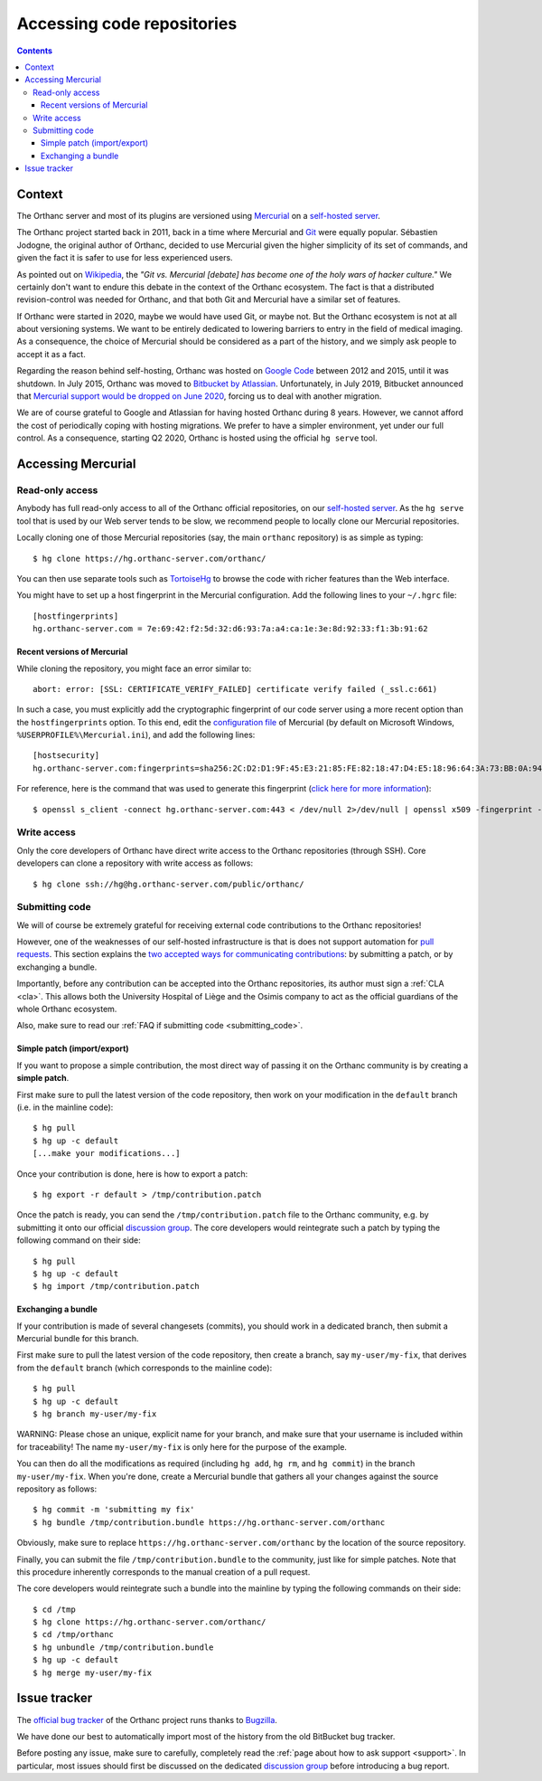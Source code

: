 .. _repositories:

Accessing code repositories
===========================

.. contents::

   
Context
-------

The Orthanc server and most of its plugins are versioned using
`Mercurial <https://en.wikipedia.org/wiki/Mercurial>`__ on a
`self-hosted server <https://hg.orthanc-server.com/>`__.

The Orthanc project started back in 2011, back in a time where
Mercurial and `Git <https://en.wikipedia.org/wiki/Git>`__ were equally
popular. Sébastien Jodogne, the original author of Orthanc, decided to
use Mercurial given the higher simplicity of its set of commands, and
given the fact it is safer to use for less experienced users.

As pointed out on `Wikipedia
<https://en.wikipedia.org/wiki/Mercurial>`__, the *"Git vs. Mercurial
[debate] has become one of the holy wars of hacker culture."* We
certainly don't want to endure this debate in the context of the
Orthanc ecosystem.  The fact is that a distributed revision-control
was needed for Orthanc, and that both Git and Mercurial have a similar
set of features.

If Orthanc were started in 2020, maybe we would have used Git, or
maybe not. But the Orthanc ecosystem is not at all about versioning
systems. We want to be entirely dedicated to lowering barriers to
entry in the field of medical imaging. As a consequence, the choice of
Mercurial should be considered as a part of the history, and we simply
ask people to accept it as a fact.

Regarding the reason behind self-hosting, Orthanc was hosted on
`Google Code
<https://en.wikipedia.org/wiki/Google_Developers#Google_Code>`__
between 2012 and 2015, until it was shutdown. In July 2015, Orthanc
was moved to `Bitbucket by Atlassian
<https://en.wikipedia.org/wiki/Bitbucket>`__.  Unfortunately, in July
2019, Bitbucket announced that `Mercurial support would be dropped on
June 2020
<https://bitbucket.org/blog/sunsetting-mercurial-support-in-bitbucket>`__,
forcing us to deal with another migration.

We are of course grateful to Google and Atlassian for having hosted
Orthanc during 8 years. However, we cannot afford the cost of
periodically coping with hosting migrations. We prefer to have a
simpler environment, yet under our full control. As a consequence,
starting Q2 2020, Orthanc is hosted using the official ``hg serve``
tool.


Accessing Mercurial
-------------------

.. _hg-clone:

Read-only access
^^^^^^^^^^^^^^^^

Anybody has full read-only access to all of the Orthanc official
repositories, on our `self-hosted server
<https://hg.orthanc-server.com/>`__. As the ``hg serve`` tool that is
used by our Web server tends to be slow, we recommend people to
locally clone our Mercurial repositories.

.. highlight:: bash

Locally cloning one of those Mercurial repositories (say, the main
``orthanc`` repository) is as simple as typing::

  $ hg clone https://hg.orthanc-server.com/orthanc/

You can then use separate tools such as `TortoiseHg
<https://en.wikipedia.org/wiki/TortoiseHg>`__ to browse the code with
richer features than the Web interface.

.. highlight:: text

You might have to set up a host fingerprint in the Mercurial
configuration. Add the following lines to your ``~/.hgrc`` file::

  [hostfingerprints]
  hg.orthanc-server.com = 7e:69:42:f2:5d:32:d6:93:7a:a4:ca:1e:3e:8d:92:33:f1:3b:91:62


Recent versions of Mercurial
............................

.. highlight:: text

While cloning the repository, you might face an error similar to::

  abort: error: [SSL: CERTIFICATE_VERIFY_FAILED] certificate verify failed (_ssl.c:661)

In such a case, you must explicitly add the cryptographic fingerprint
of our code server using a more recent option than the
``hostfingerprints`` option. To this end, edit the `configuration file
<https://www.mercurial-scm.org/doc/hgrc.5.html#files>`__ of Mercurial
(by default on Microsoft Windows, ``%USERPROFILE%\Mercurial.ini``),
and add the following lines::

  [hostsecurity]
  hg.orthanc-server.com:fingerprints=sha256:2C:D2:D1:9F:45:E3:21:85:FE:82:18:47:D4:E5:18:96:64:3A:73:BB:0A:94:EF:8F:3E:A9:3D:DD:F9:7E:0C:DD
  
.. highlight:: bash

For reference, here is the command that was used to generate this
fingerprint (`click here for more information
<https://stackoverflow.com/a/56579497/881731>`__)::

  $ openssl s_client -connect hg.orthanc-server.com:443 < /dev/null 2>/dev/null | openssl x509 -fingerprint -sha256 -noout -in /dev/stdin
  

Write access
^^^^^^^^^^^^

Only the core developers of Orthanc have direct write access to the
Orthanc repositories (through SSH). Core developers can clone a
repository with write access as follows::

  $ hg clone ssh://hg@hg.orthanc-server.com/public/orthanc/


.. _hg-contributing:

Submitting code
^^^^^^^^^^^^^^^

We will of course be extremely grateful for receiving external code
contributions to the Orthanc repositories!

However, one of the weaknesses of our self-hosted infrastructure is
that is does not support automation for `pull requests
<https://en.wikipedia.org/wiki/Distributed_version_control#Pull_requests>`__.
This section explains the `two accepted ways for communicating
contributions
<https://www.mercurial-scm.org/wiki/CommunicatingChanges>`__: by
submitting a patch, or by exchanging a bundle.

Importantly, before any contribution can be accepted into the Orthanc
repositories, its author must sign a :ref:`CLA <cla>`. This allows
both the University Hospital of Liège and the Osimis company to act as
the official guardians of the whole Orthanc ecosystem.

Also, make sure to read our :ref:`FAQ if submitting code
<submitting_code>`.


.. _hg-patch:

Simple patch (import/export)
............................

.. highlight:: bash
             
If you want to propose a simple contribution, the most direct way of
passing it on the Orthanc community is by creating a **simple patch**.

First make sure to pull the latest version of the code repository,
then work on your modification in the ``default`` branch (i.e. in the
mainline code)::

  $ hg pull
  $ hg up -c default
  [...make your modifications...]

Once your contribution is done, here is how to export a patch::

  $ hg export -r default > /tmp/contribution.patch

Once the patch is ready, you can send the ``/tmp/contribution.patch``
file to the Orthanc community, e.g. by submitting it onto our official
`discussion group
<https://groups.google.com/forum/#!forum/orthanc-users>`__. The core
developers would reintegrate such a patch by typing the following
command on their side::

  $ hg pull
  $ hg up -c default
  $ hg import /tmp/contribution.patch


.. _hg-bundle:

Exchanging a bundle
...................

.. highlight:: bash
             
If your contribution is made of several changesets (commits), you
should work in a dedicated branch, then submit a Mercurial bundle for
this branch.

First make sure to pull the latest version of the code repository,
then create a branch, say ``my-user/my-fix``, that derives from the
``default`` branch (which corresponds to the mainline code)::

  $ hg pull
  $ hg up -c default
  $ hg branch my-user/my-fix

WARNING: Please chose an unique, explicit name for your branch, and
make sure that your username is included within for traceability! The
name ``my-user/my-fix`` is only here for the purpose of the example.
  
You can then do all the modifications as required (including ``hg
add``, ``hg rm``, and ``hg commit``) in the branch
``my-user/my-fix``. When you're done, create a Mercurial bundle that
gathers all your changes against the source repository as follows::

  $ hg commit -m 'submitting my fix'
  $ hg bundle /tmp/contribution.bundle https://hg.orthanc-server.com/orthanc

Obviously, make sure to replace
``https://hg.orthanc-server.com/orthanc`` by the location of the
source repository.

Finally, you can submit the file ``/tmp/contribution.bundle`` to the
community, just like for simple patches. Note that this procedure
inherently corresponds to the manual creation of a pull request.

The core developers would reintegrate such a bundle into the mainline
by typing the following commands on their side::

  $ cd /tmp
  $ hg clone https://hg.orthanc-server.com/orthanc/
  $ cd /tmp/orthanc
  $ hg unbundle /tmp/contribution.bundle
  $ hg up -c default
  $ hg merge my-user/my-fix
  

Issue tracker
-------------

The `official bug tracker <https://bugs.orthanc-server.com/>`__ of the
Orthanc project runs thanks to `Bugzilla
<https://en.wikipedia.org/wiki/Bugzilla>`__.

We have done our best to automatically import most of the history
from the old BitBucket bug tracker.

Before posting any issue, make sure to carefully, completely read the
:ref:`page about how to ask support <support>`. In particular, most
issues should first be discussed on the dedicated `discussion group
<https://groups.google.com/forum/#!forum/orthanc-users>`__ before
introducing a bug report.
